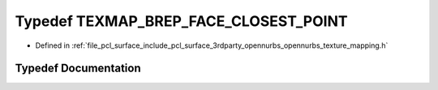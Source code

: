 .. _exhale_typedef_opennurbs__texture__mapping_8h_1a99a2eafd292d6bf7d827f1797c00e81d:

Typedef TEXMAP_BREP_FACE_CLOSEST_POINT
======================================

- Defined in :ref:`file_pcl_surface_include_pcl_surface_3rdparty_opennurbs_opennurbs_texture_mapping.h`


Typedef Documentation
---------------------


.. doxygentypedef:: TEXMAP_BREP_FACE_CLOSEST_POINT
